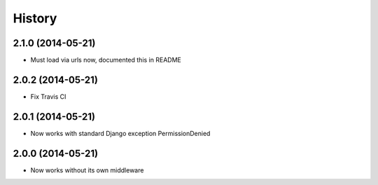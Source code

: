 .. :changelog:

History
-------


2.1.0 (2014-05-21)
++++++++++++++++++

* Must load via urls now, documented this in README


2.0.2 (2014-05-21)
++++++++++++++++++

* Fix Travis CI


2.0.1 (2014-05-21)
++++++++++++++++++

* Now works with standard Django exception PermissionDenied


2.0.0 (2014-05-21)
++++++++++++++++++

* Now works without its own middleware
